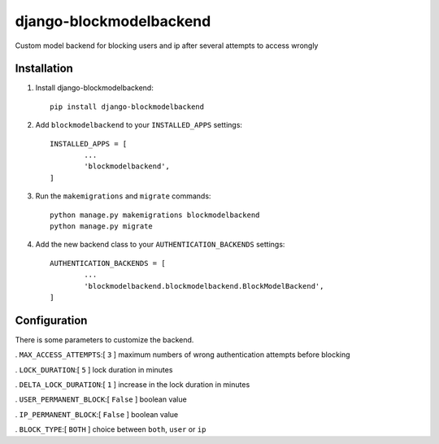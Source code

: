 =============================
django-blockmodelbackend
=============================

Custom model backend for blocking users and ip after several attempts to access wrongly


Installation
------------

#. Install django-blockmodelbackend::

    pip install django-blockmodelbackend


#. Add ``blockmodelbackend`` to your ``INSTALLED_APPS`` settings::

	INSTALLED_APPS = [
		...
		'blockmodelbackend',
	]

#. Run the ``makemigrations`` and ``migrate`` commands::

	python manage.py makemigrations blockmodelbackend 
	python manage.py migrate

#. Add the new backend class to your ``AUTHENTICATION_BACKENDS`` settings::

	AUTHENTICATION_BACKENDS = [
		...
		'blockmodelbackend.blockmodelbackend.BlockModelBackend',
	]

Configuration
-------------

There is some parameters to customize the backend.

. ``MAX_ACCESS_ATTEMPTS``:[ ``3`` ] maximum numbers of wrong authentication attempts before blocking

. ``LOCK_DURATION``:[ ``5`` ] lock duration in minutes

. ``DELTA_LOCK_DURATION``:[ ``1`` ] increase in the lock duration in minutes

. ``USER_PERMANENT_BLOCK``:[ ``False`` ] boolean value

. ``IP_PERMANENT_BLOCK``:[ ``False`` ] boolean value

. ``BLOCK_TYPE``:[ ``BOTH`` ] choice between ``both``, ``user`` or ``ip``
